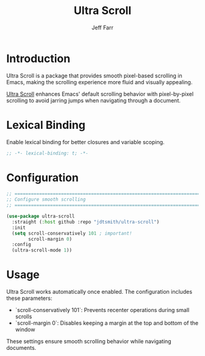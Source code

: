 #+title: Ultra Scroll
#+author: Jeff Farr
#+property: header-args:emacs-lisp :tangle ultra-scroll.el
#+auto_tangle: y

* Introduction
Ultra Scroll is a package that provides smooth pixel-based scrolling in Emacs,
making the scrolling experience more fluid and visually appealing.

[[https://github.com/jdtsmith/ultra-scroll][Ultra Scroll]] enhances Emacs' default scrolling behavior with pixel-by-pixel scrolling
to avoid jarring jumps when navigating through a document.

* Lexical Binding
Enable lexical binding for better closures and variable scoping.

#+begin_src emacs-lisp
;; -*- lexical-binding: t; -*-
#+end_src

* Configuration
#+begin_src emacs-lisp
;; ===============================================================================
;; Configure smooth scrolling
;; ===============================================================================

(use-package ultra-scroll
  :straight (:host github :repo "jdtsmith/ultra-scroll")
  :init
  (setq scroll-conservatively 101 ; important!
        scroll-margin 0) 
  :config
  (ultra-scroll-mode 1))
#+end_src

* Usage
Ultra Scroll works automatically once enabled. The configuration includes these parameters:

- `scroll-conservatively 101`: Prevents recenter operations during small scrolls
- `scroll-margin 0`: Disables keeping a margin at the top and bottom of the window

These settings ensure smooth scrolling behavior while navigating documents.